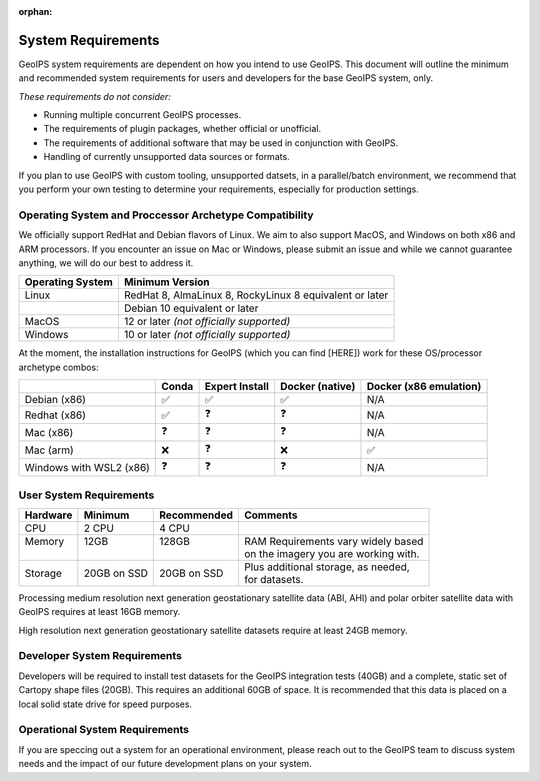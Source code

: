 :orphan:

.. dropdown:: Distribution Statement

 | # # # This source code is protected under the license referenced at
 | # # # https://github.com/NRLMMD-GEOIPS.

System Requirements
===================

GeoIPS system requirements are dependent on how you intend to use
GeoIPS. This document will outline the minimum and recommended system
requirements for users and developers for the base GeoIPS system, only.

*These requirements do not consider:*

- Running multiple concurrent GeoIPS processes.
- The requirements of plugin packages, whether official or unofficial.
- The requirements of additional software that may be used in conjunction with
  GeoIPS.
- Handling of currently unsupported data sources or formats.

If you plan to use GeoIPS with custom tooling, unsupported datsets, in a
parallel/batch environment, we recommend that you perform your own testing to
determine your requirements, especially for production settings.

Operating System and Proccessor Archetype Compatibility
-------------------------------------------------------

We officially support RedHat and Debian flavors of Linux. We aim to also support MacOS, and Windows on
both x86 and ARM processors. If you encounter an issue on Mac or Windows,
please submit an issue and while we cannot guarantee anything, we will do our best to address it.

+------------------+---------------------------------------------------------+
| Operating System | Minimum Version                                         |
+==================+=========================================================+
| Linux            | RedHat 8, AlmaLinux 8, RockyLinux 8 equivalent or later |
+------------------+---------------------------------------------------------+
|                  | Debian 10 equivalent or later                           |
+------------------+---------------------------------------------------------+
| MacOS            | 12 or later *(not officially supported)*                |
+------------------+---------------------------------------------------------+
| Windows          | 10 or later *(not officially supported)*                |
+------------------+---------------------------------------------------------+

At the moment, the installation instructions for GeoIPS (which you can find [HERE])
work for these OS/processor archetype combos:

+---------------------------+--------------------+--------------------+--------------------+------------------------+
|                           | Conda              | Expert Install     | Docker (native)    | Docker (x86 emulation) |
+===========================+====================+====================+====================+========================+
| Debian (x86)              | ✅                 | ✅                 | ✅                 | N/A                    |
+---------------------------+--------------------+--------------------+--------------------+------------------------+
| Redhat (x86)              | ✅                 | ❓                 | ❓                 | N/A                    |
+---------------------------+--------------------+--------------------+--------------------+------------------------+
| Mac (x86)                 | ❓                 | ❓                 | ❓                 | N/A                    |
+---------------------------+--------------------+--------------------+--------------------+------------------------+
| Mac (arm)                 | ❌                 | ❓                 | ❌                 | ✅                     |
+---------------------------+--------------------+--------------------+--------------------+------------------------+
| Windows with WSL2 (x86)   | ❓                 | ❓                 | ❓                 | N/A                    |
+---------------------------+--------------------+--------------------+--------------------+------------------------+

User System Requirements
------------------------

+----------+-------------+-------------+--------------------------------------+
| Hardware | Minimum     | Recommended | Comments                             |
+==========+=============+=============+======================================+
| CPU      | 2 CPU       | 4 CPU       |                                      |
+----------+-------------+-------------+--------------------------------------+
|| Memory  || 12GB       || 128GB      || RAM Requirements vary widely based  |
||         ||            ||            || on the imagery you are working with.|
+----------+-------------+-------------+--------------------------------------+
| Storage  | 20GB on SSD | 20GB on SSD || Plus additional storage, as needed, |
|          |             |             || for datasets.                       |
+----------+-------------+-------------+--------------------------------------+

Processing medium resolution next generation geostationary satellite data 
(ABI, AHI) and polar orbiter satellite data with GeoIPS 
requires at least 16GB memory.

High resolution next generation geostationary satellite datasets 
require at least 24GB memory.

Developer System Requirements
-----------------------------

Developers will be required to install test datasets for the GeoIPS integration
tests (40GB) and a complete, static set of Cartopy shape files (20GB). This requires
an additional 60GB of space. It is recommended that this data is placed on a local
solid state drive for speed purposes.

Operational System Requirements
-------------------------------
If you are speccing out a system for an operational environment, please reach
out to the GeoIPS team to discuss system needs and the impact of our future
development plans on your system.
